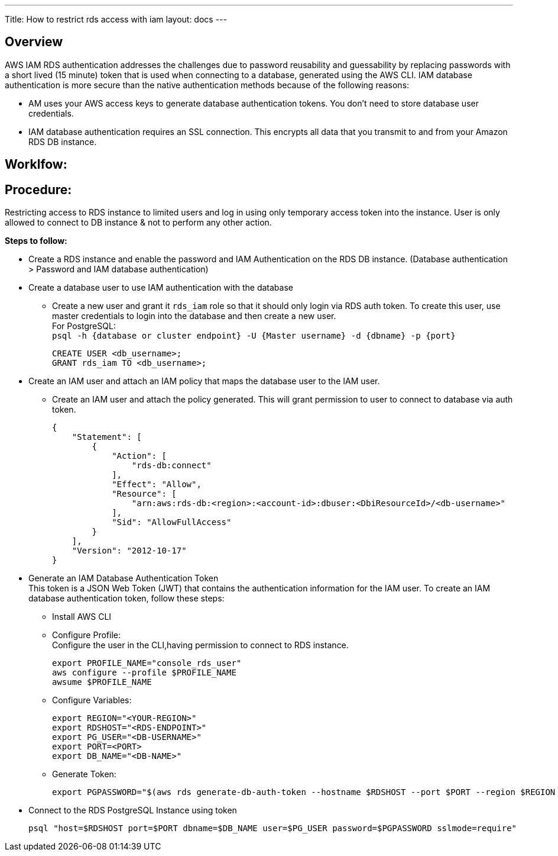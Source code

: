 ---
Title: How to restrict rds access with iam
layout: docs
---


== Overview


AWS IAM RDS authentication addresses the challenges due to password reusability and guessability by replacing passwords with a short lived (15 minute) token that is used when connecting to a database, generated using the AWS CLI. IAM database authentication is more secure than the native authentication methods because of the following reasons: +

* AM uses your AWS access keys to generate database authentication tokens. You don't need to store database user credentials.
* IAM database authentication requires an SSL connection. This encrypts all data that you transmit to and from your Amazon RDS DB instance.

== Worklfow:


== Procedure:
Restricting access to RDS instance to limited users and log in using only temporary access token into the instance. User is only allowed to connect to DB instance & not to perform any other action. 

**Steps to follow:** 

* Create a RDS instance and enable the password and IAM Authentication on the RDS DB instance.
(Database authentication > Password and IAM database authentication) +
* Create a database user to use IAM authentication with the database +
** Create a new user and grant it `rds_iam` role so that it should only login via RDS auth token. To create this user, use master credentials to login into the database and then create a new user. +
For PostgreSQL: +
`psql -h {database or cluster endpoint} -U {Master username} -d {dbname} -p {port}` +
[source]
CREATE USER <db_username>;
GRANT rds_iam TO <db_username>; 

* Create an IAM user and attach an IAM policy that maps the database user to the IAM user.
** Create an IAM user and attach the policy generated. This will grant permission to user to connect to database via auth token.
[source]
{
    "Statement": [
        {
            "Action": [
                "rds-db:connect"
            ],
            "Effect": "Allow",
            "Resource": [
                "arn:aws:rds-db:<region>:<account-id>:dbuser:<DbiResourceId>/<db-username>"
            ],
            "Sid": "AllowFullAccess"
        }
    ],
    "Version": "2012-10-17"
}

* Generate an IAM Database Authentication Token +    
This token is a JSON Web Token (JWT) that contains the authentication information for the IAM user. To create an IAM database authentication token, follow these steps:

** Install AWS CLI
** Configure Profile: +
Configure the user in the CLI,having permission to connect to RDS instance.
[source]
export PROFILE_NAME="console_rds_user"
aws configure --profile $PROFILE_NAME
awsume $PROFILE_NAME
** Configure Variables:
[source]
export REGION="<YOUR-REGION>"
export RDSHOST="<RDS-ENDPOINT>"
export PG_USER="<DB-USERNAME>"
export PORT=<PORT>
export DB_NAME="<DB-NAME>"

** Generate Token:
[source]
export PGPASSWORD="$(aws rds generate-db-auth-token --hostname $RDSHOST --port $PORT --region $REGION --username $PG_USER)"

* Connect to the RDS PostgreSQL Instance using token
[source]
psql "host=$RDSHOST port=$PORT dbname=$DB_NAME user=$PG_USER password=$PGPASSWORD sslmode=require"






